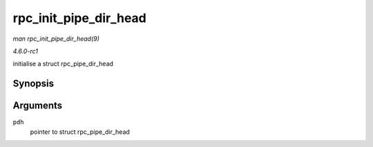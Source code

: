 
.. _API-rpc-init-pipe-dir-head:

======================
rpc_init_pipe_dir_head
======================

*man rpc_init_pipe_dir_head(9)*

*4.6.0-rc1*

initialise a struct rpc_pipe_dir_head


Synopsis
========

.. c:function:: void rpc_init_pipe_dir_head( struct rpc_pipe_dir_head * pdh )

Arguments
=========

``pdh``
    pointer to struct rpc_pipe_dir_head
